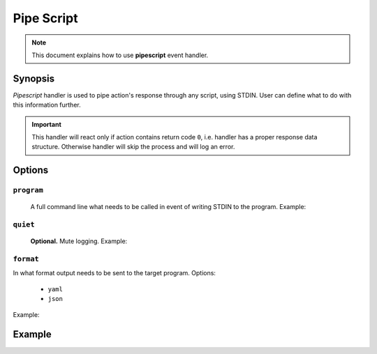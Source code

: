 Pipe Script
===========

.. note::

    This document explains how to use **pipescript** event handler.

Synopsis
--------

.. code-block:: text
    :caption: Initialisation

    handler:
        - pipescript

*Pipescript* handler is used to pipe action's response through any script, using STDIN.
User can define what to do with this information further.

.. important::

    This handler will react only if action contains return code ``0``, i.e. handler has
    a proper response data structure. Otherwise handler will skip the process and
    will log an error.

Options
-------

``program``
^^^^^^^^^^

    A full command line what needs to be called in event of writing STDIN to the program. Example:

    .. code-block:: yaml
        :caption: Program definition

        program: "/path/to/my/script.pl --some=argument --quiet"

``quiet``
^^^^^^^^^^^

    **Optional.** Mute logging. Example:

    .. code-block:: yaml
        :caption: Mute logging

        quiet: true

``format``
^^^^^^^^^^

In what format output needs to be sent to the target program. Options:

    - ``yaml``
    - ``json``

Example:

    .. code-block:: yaml
        :caption: Format definition

        format: json # or "yaml"

Example
-------

.. code-block:: yaml
    :caption: Setup example

    events:
      # React only on action-wise successful events
      $/$/$/0:

        handlers:
          pipescript

        pipescript:
          program: /opt/bin/extra-logger.pl
          quiet: false
          format: json
